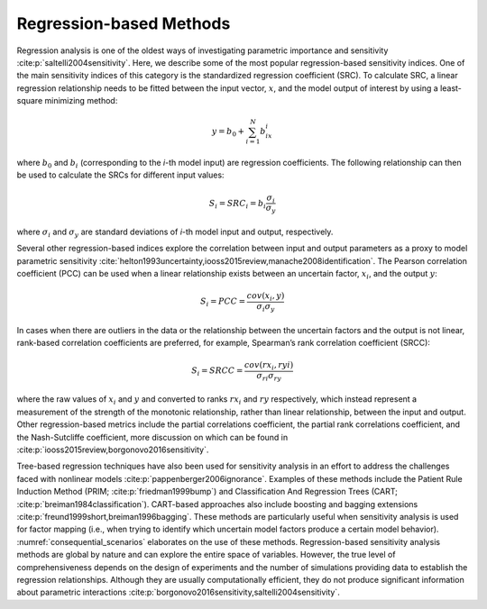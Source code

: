 Regression-based Methods
************************
Regression analysis is one of the oldest ways of investigating parametric importance and sensitivity :cite:p:`saltelli2004sensitivity`. Here, we describe some of the most popular regression-based sensitivity indices. One of the main sensitivity indices of this category is the standardized regression coefficient (SRC). To calculate SRC, a linear regression relationship needs to be fitted between the input vector, :math:`x`, and the model output of interest by using a least-square minimizing method:

.. math::
  y = b_0 + \sum_{i=1}^N b_ix_i

where :math:`b_0` and :math:`b_i` (corresponding to the *i*-th model input) are regression coefficients. The following relationship can then be used to calculate the SRCs for different input values:

.. math::
  S_i=SRC_i=b_i\frac{\sigma_i}{\sigma_y}

where :math:`\sigma_i` and :math:`\sigma_y` are standard deviations of *i*-th model input and output, respectively.

Several other regression-based indices explore the correlation between input and output parameters as a proxy to model parametric sensitivity :cite:`helton1993uncertainty,iooss2015review,manache2008identification`. The Pearson correlation coefficient (PCC) can be used when a linear relationship exists between an uncertain factor, :math:`x_i`, and the output :math:`y`:

.. math::
  S_i=PCC=\frac{cov(x_i,y)}{\sigma_i\sigma_y}

In cases when there are outliers in the data or the relationship between the uncertain factors and the output is not linear, rank-based correlation coefficients are preferred, for example, Spearman’s rank correlation coefficient (SRCC):

.. math::
  S_i=SRCC=\frac{cov(rx_i,ryi)}{\sigma_{ri}\sigma_{ry}}

where the raw values of :math:`x_i` and :math:`y` and converted to ranks :math:`rx_i` and :math:`ry` respectively, which instead represent a measurement of the strength of the monotonic relationship, rather than linear relationship, between the input and output. Other regression-based metrics include the partial correlations coefficient, the partial rank correlations coefficient, and the Nash-Sutcliffe coefficient, more discussion on which can be found in :cite:p:`iooss2015review,borgonovo2016sensitivity`.

Tree-based regression techniques have also been used for sensitivity analysis in an effort to address the challenges faced with nonlinear models :cite:p:`pappenberger2006ignorance`. Examples of these methods include the Patient Rule Induction Method (PRIM; :cite:p:`friedman1999bump`) and Classification And Regression Trees (CART; :cite:p:`breiman1984classification`). CART-based approaches also include boosting and bagging extensions :cite:p:`freund1999short,breiman1996bagging`. These methods are particularly useful when sensitivity analysis is used for factor mapping (i.e., when trying to identify which uncertain model factors produce a certain model behavior). :numref:`consequential_scenarios` elaborates on the use of these methods. Regression-based sensitivity analysis methods are global by nature and can explore the entire space of variables. However, the true level of comprehensiveness depends on the design of experiments and the number of simulations providing data to establish the regression relationships. Although they are usually computationally efficient, they do not produce significant information about parametric interactions :cite:p:`borgonovo2016sensitivity,saltelli2004sensitivity`.
